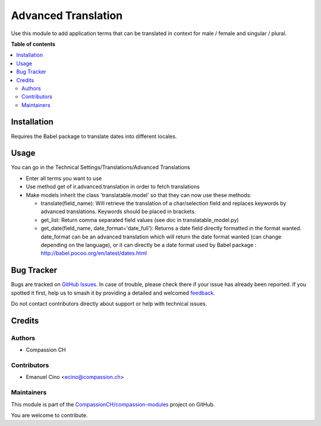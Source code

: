 ====================
Advanced Translation
====================

.. 
   !!!!!!!!!!!!!!!!!!!!!!!!!!!!!!!!!!!!!!!!!!!!!!!!!!!!
   !! This file is generated by oca-gen-addon-readme !!
   !! changes will be overwritten.                   !!
   !!!!!!!!!!!!!!!!!!!!!!!!!!!!!!!!!!!!!!!!!!!!!!!!!!!!
   !! source digest: sha256:daa3b63504d81a66c8db9c609126367ef691f688b5dda1ddb76bf44aa69b23cb
   !!!!!!!!!!!!!!!!!!!!!!!!!!!!!!!!!!!!!!!!!!!!!!!!!!!!

.. |badge1| image:: https://img.shields.io/badge/maturity-Production%2FStable-green.png
    :target: https://odoo-community.org/page/development-status
    :alt: Production/Stable
.. |badge2| image:: https://img.shields.io/badge/licence-AGPL--3-blue.png
    :target: http://www.gnu.org/licenses/agpl-3.0-standalone.html
    :alt: License: AGPL-3
.. |badge3| image:: https://img.shields.io/badge/github-CompassionCH%2Fcompassion--modules-lightgray.png?logo=github
    :target: https://github.com/CompassionCH/compassion-modules/tree/14.0/advanced_translation
    :alt: CompassionCH/compassion-modules

|badge1| |badge2| |badge3|

Use this module to add application terms that can be translated in
context for male / female and singular / plural.

**Table of contents**

.. contents::
   :local:

Installation
============

Requires the Babel package to translate dates into different locales.

Usage
=====

You can go in the Technical Settings/Translations/Advanced Translations

-  Enter all terms you want to use

-  Use method get of ir.advanced.translation in order to fetch
   translations

-  Make models inherit the class 'translatable.model' so that they can
   now use these methods:

   -  translate(field_name): Will retrieve the translation of a
      char/selection field and replaces keywords by advanced
      translations. Keywords should be placed in brackets.
   -  get_list: Return comma separated field values (see doc in
      translatable_model.py)
   -  get_date(field_name, date_format='date_full'): Returns a date
      field directly formatted in the format wanted. date_format can be
      an advanced translation which will return the date format wanted
      (can change depending on the language), or it can directly be a
      date format used by Babel package :
      http://babel.pocoo.org/en/latest/dates.html

Bug Tracker
===========

Bugs are tracked on `GitHub Issues <https://github.com/CompassionCH/compassion-modules/issues>`_.
In case of trouble, please check there if your issue has already been reported.
If you spotted it first, help us to smash it by providing a detailed and welcomed
`feedback <https://github.com/CompassionCH/compassion-modules/issues/new?body=module:%20advanced_translation%0Aversion:%2014.0%0A%0A**Steps%20to%20reproduce**%0A-%20...%0A%0A**Current%20behavior**%0A%0A**Expected%20behavior**>`_.

Do not contact contributors directly about support or help with technical issues.

Credits
=======

Authors
-------

* Compassion CH

Contributors
------------

-  Emanuel Cino <ecino@compassion.ch>

Maintainers
-----------

This module is part of the `CompassionCH/compassion-modules <https://github.com/CompassionCH/compassion-modules/tree/14.0/advanced_translation>`_ project on GitHub.

You are welcome to contribute.
